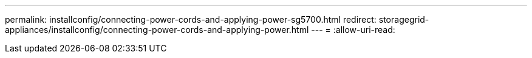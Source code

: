 ---
permalink: installconfig/connecting-power-cords-and-applying-power-sg5700.html 
redirect: storagegrid-appliances/installconfig/connecting-power-cords-and-applying-power.html 
---
= 
:allow-uri-read: 


